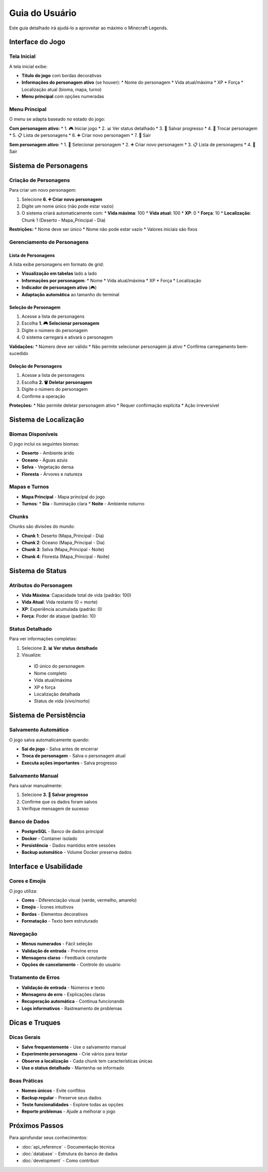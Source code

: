 Guia do Usuário
==============

Este guia detalhado irá ajudá-lo a aproveitar ao máximo o Minecraft Legends.

Interface do Jogo
-----------------

Tela Inicial
^^^^^^^^^^^

A tela inicial exibe:

* **Título do jogo** com bordas decorativas
* **Informações do personagem ativo** (se houver):
  * Nome do personagem
  * Vida atual/máxima
  * XP
  * Força
  * Localização atual (bioma, mapa, turno)
* **Menu principal** com opções numeradas

Menu Principal
^^^^^^^^^^^^^

O menu se adapta baseado no estado do jogo:

**Com personagem ativo:**
* 1. 🎮 Iniciar jogo
* 2. 📊 Ver status detalhado
* 3. 💾 Salvar progresso
* 4. 👥 Trocar personagem
* 5. 📋 Lista de personagens
* 6. ➕ Criar novo personagem
* 7. 🚪 Sair

**Sem personagem ativo:**
* 1. 👥 Selecionar personagem
* 2. ➕ Criar novo personagem
* 3. 📋 Lista de personagens
* 4. 🚪 Sair

Sistema de Personagens
----------------------

Criação de Personagens
^^^^^^^^^^^^^^^^^^^^^^

Para criar um novo personagem:

#. Selecione **6. ➕ Criar novo personagem**
#. Digite um nome único (não pode estar vazio)
#. O sistema criará automaticamente com:
   * **Vida máxima**: 100
   * **Vida atual**: 100
   * **XP**: 0
   * **Força**: 10
   * **Localização**: Chunk 1 (Deserto - Mapa_Principal - Dia)

**Restrições:**
* Nome deve ser único
* Nome não pode estar vazio
* Valores iniciais são fixos

Gerenciamento de Personagens
^^^^^^^^^^^^^^^^^^^^^^^^^^^^

Lista de Personagens
"""""""""""""""""""

A lista exibe personagens em formato de grid:

* **Visualização em tabelas** lado a lado
* **Informações por personagem**:
  * Nome
  * Vida atual/máxima
  * XP
  * Força
  * Localização
* **Indicador de personagem ativo** (🎮)
* **Adaptação automática** ao tamanho do terminal

Seleção de Personagem
""""""""""""""""""""

#. Acesse a lista de personagens
#. Escolha **1. 🎮 Selecionar personagem**
#. Digite o número do personagem
#. O sistema carregará e ativará o personagem

**Validações:**
* Número deve ser válido
* Não permite selecionar personagem já ativo
* Confirma carregamento bem-sucedido

Deleção de Personagens
"""""""""""""""""""""

#. Acesse a lista de personagens
#. Escolha **2. 🗑️ Deletar personagem**
#. Digite o número do personagem
#. Confirme a operação

**Proteções:**
* Não permite deletar personagem ativo
* Requer confirmação explícita
* Ação irreversível

Sistema de Localização
----------------------

Biomas Disponíveis
^^^^^^^^^^^^^^^^^

O jogo inclui os seguintes biomas:

* **Deserto** - Ambiente árido
* **Oceano** - Águas azuis
* **Selva** - Vegetação densa
* **Floresta** - Árvores e natureza

Mapas e Turnos
^^^^^^^^^^^^^

* **Mapa Principal** - Mapa principal do jogo
* **Turnos**:
  * **Dia** - Iluminação clara
  * **Noite** - Ambiente noturno

Chunks
^^^^^^

Chunks são divisões do mundo:

* **Chunk 1**: Deserto (Mapa_Principal - Dia)
* **Chunk 2**: Oceano (Mapa_Principal - Dia)
* **Chunk 3**: Selva (Mapa_Principal - Noite)
* **Chunk 4**: Floresta (Mapa_Principal - Noite)

Sistema de Status
-----------------

Atributos do Personagem
^^^^^^^^^^^^^^^^^^^^^^

* **Vida Máxima**: Capacidade total de vida (padrão: 100)
* **Vida Atual**: Vida restante (0 = morte)
* **XP**: Experiência acumulada (padrão: 0)
* **Força**: Poder de ataque (padrão: 10)

Status Detalhado
^^^^^^^^^^^^^^^

Para ver informações completas:

#. Selecione **2. 📊 Ver status detalhado**
#. Visualize:
  * ID único do personagem
  * Nome completo
  * Vida atual/máxima
  * XP e força
  * Localização detalhada
  * Status de vida (vivo/morto)

Sistema de Persistência
-----------------------

Salvamento Automático
^^^^^^^^^^^^^^^^^^^^^

O jogo salva automaticamente quando:

* **Sai do jogo** - Salva antes de encerrar
* **Troca de personagem** - Salva o personagem atual
* **Executa ações importantes** - Salva progresso

Salvamento Manual
^^^^^^^^^^^^^^^^

Para salvar manualmente:

#. Selecione **3. 💾 Salvar progresso**
#. Confirme que os dados foram salvos
#. Verifique mensagem de sucesso

Banco de Dados
^^^^^^^^^^^^^

* **PostgreSQL** - Banco de dados principal
* **Docker** - Container isolado
* **Persistência** - Dados mantidos entre sessões
* **Backup automático** - Volume Docker preserva dados

Interface e Usabilidade
-----------------------

Cores e Emojis
^^^^^^^^^^^^^

O jogo utiliza:

* **Cores** - Diferenciação visual (verde, vermelho, amarelo)
* **Emojis** - Ícones intuitivos
* **Bordas** - Elementos decorativos
* **Formatação** - Texto bem estruturado

Navegação
^^^^^^^^^

* **Menus numerados** - Fácil seleção
* **Validação de entrada** - Previne erros
* **Mensagens claras** - Feedback constante
* **Opções de cancelamento** - Controle do usuário

Tratamento de Erros
^^^^^^^^^^^^^^^^^^^

* **Validação de entrada** - Números e texto
* **Mensagens de erro** - Explicações claras
* **Recuperação automática** - Continua funcionando
* **Logs informativos** - Rastreamento de problemas

Dicas e Truques
---------------

Dicas Gerais
^^^^^^^^^^^

* **Salve frequentemente** - Use o salvamento manual
* **Experimente personagens** - Crie vários para testar
* **Observe a localização** - Cada chunk tem características únicas
* **Use o status detalhado** - Mantenha-se informado

Boas Práticas
^^^^^^^^^^^^

* **Nomes únicos** - Evite conflitos
* **Backup regular** - Preserve seus dados
* **Teste funcionalidades** - Explore todas as opções
* **Reporte problemas** - Ajude a melhorar o jogo

Próximos Passos
---------------

Para aprofundar seus conhecimentos:

* :doc:`api_reference` - Documentação técnica
* :doc:`database` - Estrutura do banco de dados
* :doc:`development` - Como contribuir 